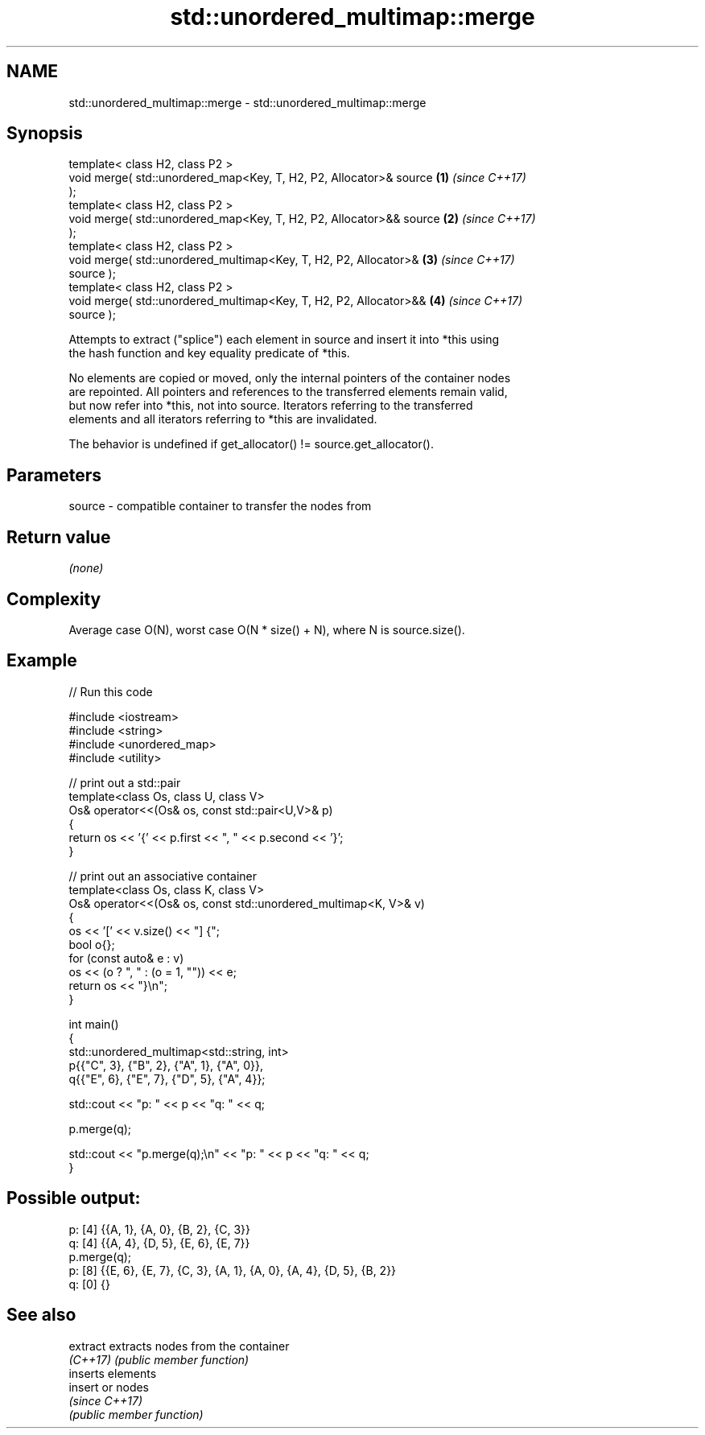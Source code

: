 .TH std::unordered_multimap::merge 3 "2024.06.10" "http://cppreference.com" "C++ Standard Libary"
.SH NAME
std::unordered_multimap::merge \- std::unordered_multimap::merge

.SH Synopsis
   template< class H2, class P2 >
   void merge( std::unordered_map<Key, T, H2, P2, Allocator>& source  \fB(1)\fP \fI(since C++17)\fP
   );
   template< class H2, class P2 >
   void merge( std::unordered_map<Key, T, H2, P2, Allocator>&& source \fB(2)\fP \fI(since C++17)\fP
   );
   template< class H2, class P2 >
   void merge( std::unordered_multimap<Key, T, H2, P2, Allocator>&    \fB(3)\fP \fI(since C++17)\fP
   source );
   template< class H2, class P2 >
   void merge( std::unordered_multimap<Key, T, H2, P2, Allocator>&&   \fB(4)\fP \fI(since C++17)\fP
   source );

   Attempts to extract ("splice") each element in source and insert it into *this using
   the hash function and key equality predicate of *this.

   No elements are copied or moved, only the internal pointers of the container nodes
   are repointed. All pointers and references to the transferred elements remain valid,
   but now refer into *this, not into source. Iterators referring to the transferred
   elements and all iterators referring to *this are invalidated.

   The behavior is undefined if get_allocator() != source.get_allocator().

.SH Parameters

   source - compatible container to transfer the nodes from

.SH Return value

   \fI(none)\fP

.SH Complexity

   Average case O(N), worst case O(N * size() + N), where N is source.size().

.SH Example


// Run this code

 #include <iostream>
 #include <string>
 #include <unordered_map>
 #include <utility>

 // print out a std::pair
 template<class Os, class U, class V>
 Os& operator<<(Os& os, const std::pair<U,V>& p)
 {
     return os << '{' << p.first << ", " << p.second << '}';
 }

 // print out an associative container
 template<class Os, class K, class V>
 Os& operator<<(Os& os, const std::unordered_multimap<K, V>& v)
 {
     os << '[' << v.size() << "] {";
     bool o{};
     for (const auto& e : v)
         os << (o ? ", " : (o = 1, "")) << e;
     return os << "}\\n";
 }

 int main()
 {
     std::unordered_multimap<std::string, int>
         p{{"C", 3}, {"B", 2}, {"A", 1}, {"A", 0}},
         q{{"E", 6}, {"E", 7}, {"D", 5}, {"A", 4}};

     std::cout << "p: " << p << "q: " << q;

     p.merge(q);

     std::cout << "p.merge(q);\\n" << "p: " << p << "q: " << q;
 }

.SH Possible output:

 p: [4] {{A, 1}, {A, 0}, {B, 2}, {C, 3}}
 q: [4] {{A, 4}, {D, 5}, {E, 6}, {E, 7}}
 p.merge(q);
 p: [8] {{E, 6}, {E, 7}, {C, 3}, {A, 1}, {A, 0}, {A, 4}, {D, 5}, {B, 2}}
 q: [0] {}

.SH See also

   extract extracts nodes from the container
   \fI(C++17)\fP \fI(public member function)\fP
           inserts elements
   insert  or nodes
           \fI(since C++17)\fP
           \fI(public member function)\fP
